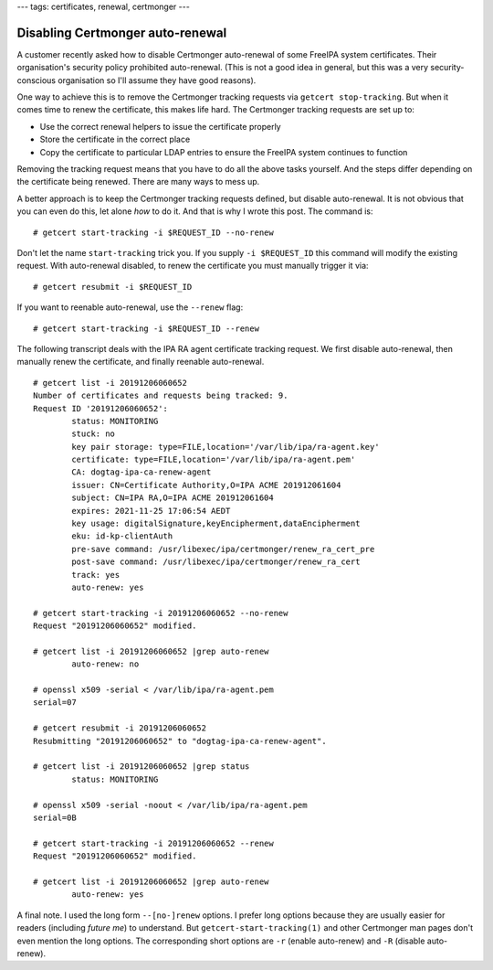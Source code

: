 ---
tags: certificates, renewal, certmonger
---

Disabling Certmonger auto-renewal
=================================

A customer recently asked how to disable Certmonger auto-renewal of
some FreeIPA system certificates.  Their organisation's security
policy prohibited auto-renewal.  (This is not a good idea in
general, but this was a very security-conscious organisation so I'll
assume they have good reasons).

One way to achieve this is to remove the Certmonger tracking
requests via ``getcert stop-tracking``.  But when it comes time to
renew the certificate, this makes life hard.  The Certmonger
tracking requests are set up to:

- Use the correct renewal helpers to issue the certificate properly

- Store the certificate in the correct place

- Copy the certificate to particular LDAP entries to ensure the
  FreeIPA system continues to function

Removing the tracking request means that you have to do all the
above tasks yourself.  And the steps differ depending on the
certificate being renewed.  There are many ways to mess up.

A better approach is to keep the Certmonger tracking requests
defined, but disable auto-renewal.  It is not obvious that you can
even do this, let alone *how* to do it.  And that is why I wrote
this post.  The command is::

  # getcert start-tracking -i $REQUEST_ID --no-renew

Don't let the name ``start-tracking`` trick you.  If you supply ``-i
$REQUEST_ID`` this command will modify the existing request.  With
auto-renewal disabled, to renew the certificate you must manually
trigger it via::

  # getcert resubmit -i $REQUEST_ID

If you want to reenable auto-renewal, use the ``--renew`` flag::

  # getcert start-tracking -i $REQUEST_ID --renew

The following transcript deals with the IPA RA agent certificate tracking
request.  We first disable auto-renewal, then manually renew the
certificate, and finally reenable auto-renewal.

::

  # getcert list -i 20191206060652                                                                                                                        [6/38]
  Number of certificates and requests being tracked: 9.           
  Request ID '20191206060652':                                                          
          status: MONITORING                                                            
          stuck: no                                                                     
          key pair storage: type=FILE,location='/var/lib/ipa/ra-agent.key'
          certificate: type=FILE,location='/var/lib/ipa/ra-agent.pem'
          CA: dogtag-ipa-ca-renew-agent
          issuer: CN=Certificate Authority,O=IPA ACME 201912061604
          subject: CN=IPA RA,O=IPA ACME 201912061604                                                                                                                           
          expires: 2021-11-25 17:06:54 AEDT
          key usage: digitalSignature,keyEncipherment,dataEncipherment
          eku: id-kp-clientAuth
          pre-save command: /usr/libexec/ipa/certmonger/renew_ra_cert_pre
          post-save command: /usr/libexec/ipa/certmonger/renew_ra_cert
          track: yes
          auto-renew: yes

  # getcert start-tracking -i 20191206060652 --no-renew
  Request "20191206060652" modified.

  # getcert list -i 20191206060652 |grep auto-renew                       
          auto-renew: no

  # openssl x509 -serial < /var/lib/ipa/ra-agent.pem
  serial=07

  # getcert resubmit -i 20191206060652
  Resubmitting "20191206060652" to "dogtag-ipa-ca-renew-agent".

  # getcert list -i 20191206060652 |grep status
          status: MONITORING

  # openssl x509 -serial -noout < /var/lib/ipa/ra-agent.pem
  serial=0B

  # getcert start-tracking -i 20191206060652 --renew
  Request "20191206060652" modified.

  # getcert list -i 20191206060652 |grep auto-renew
          auto-renew: yes

A final note.  I used the long form ``--[no-]renew`` options.  I
prefer long options because they are usually easier for readers
(including *future me*) to understand.  But
``getcert-start-tracking(1)`` and other Certmonger man pages don't
even mention the long options.  The corresponding short options are
``-r`` (enable auto-renew) and ``-R`` (disable auto-renew).
